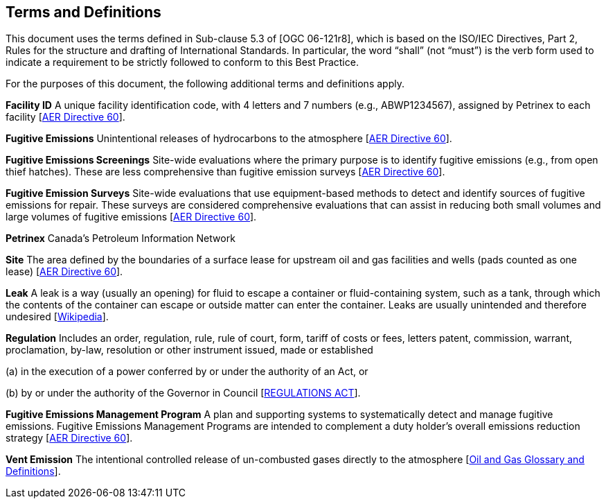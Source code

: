 == Terms and Definitions
This document uses the terms defined in Sub-clause 5.3 of [OGC 06-121r8], which is based on the ISO/IEC Directives, Part 2, Rules for the structure and drafting of International Standards. In particular, the word “shall” (not “must”) is the verb form used to indicate a requirement to be strictly followed to conform to this Best Practice.

For the purposes of this document, the following additional terms and definitions apply.

*Facility ID*   A unique facility identification code, with 4 letters and 7 numbers (e.g., ABWP1234567), assigned by Petrinex to each facility [https://static.aer.ca/prd/documents/directives/Directive060.pdf[AER Directive 60]].

*Fugitive Emissions*   Unintentional releases of hydrocarbons to the atmosphere [https://static.aer.ca/prd/documents/directives/Directive060.pdf[AER Directive 60]].

*Fugitive Emissions Screenings*   Site-wide evaluations where the primary purpose is to identify fugitive emissions (e.g., from open thief hatches). These are less comprehensive than fugitive emission surveys [https://static.aer.ca/prd/documents/directives/Directive060.pdf[AER Directive 60]].

*Fugitive Emission Surveys*   Site-wide evaluations that use equipment-based methods to detect and identify sources of fugitive emissions for repair. These surveys are considered comprehensive evaluations that can assist in reducing both small volumes and large volumes of fugitive emissions [https://static.aer.ca/prd/documents/directives/Directive060.pdf[AER Directive 60]].

*Petrinex*   Canada’s Petroleum Information Network

*Site*   The area defined by the boundaries of a surface lease for upstream oil and gas facilities and wells (pads counted as one lease) [https://static.aer.ca/prd/documents/directives/Directive060.pdf[AER Directive 60]].

*Leak*   A leak is a way (usually an opening) for fluid to escape a container or fluid-containing system, such as a tank, through which the contents of the container can escape or outside matter can enter the container. Leaks are usually unintended and therefore undesired [https://en.wikipedia.org/wiki/Leak[Wikipedia]].

*Regulation*   Includes an order, regulation, rule, rule of court, form, tariff of costs or fees, letters patent, commission, warrant, proclamation, by-law, resolution or other instrument issued, made or established

(a) in the execution of a power conferred by or under the authority of an Act, or

(b) by or under the authority of the Governor in Council [https://www.qp.alberta.ca/documents/Acts/R14.pdf[REGULATIONS ACT]].

*Fugitive Emissions Management Program*   A plan and supporting systems to systematically detect and manage fugitive emissions. Fugitive Emissions Management Programs are intended to complement a duty holder's overall emissions reduction strategy [https://static.aer.ca/prd/documents/directives/Directive060.pdf[AER Directive 60]].

*Vent Emission*   The intentional controlled release of un-combusted gases directly to the atmosphere [https://www.bcogc.ca/files/publications/Factsheets/Documentation-Glossary-v1.12-Dec-Release-2020.pdf[Oil and Gas Glossary and Definitions]].
